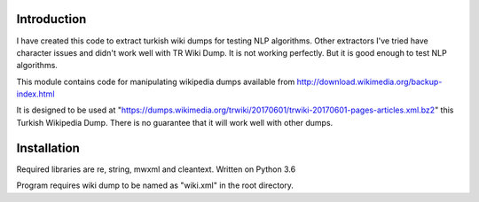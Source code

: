 Introduction
------------
I have created this code to extract turkish wiki dumps for testing NLP algorithms. Other extractors I've tried have character issues and didn't work well with TR Wiki Dump. It is not working perfectly. But it is good enough to test NLP algorithms.

This module contains code for manipulating wikipedia dumps available from
http://download.wikimedia.org/backup-index.html

It is designed to be used at "https://dumps.wikimedia.org/trwiki/20170601/trwiki-20170601-pages-articles.xml.bz2" this Turkish Wikipedia Dump.
There is no guarantee that it will work well with other dumps.

Installation
------------
Required libraries are re, string, mwxml and cleantext. Written on Python 3.6


Program requires wiki dump to be named as "wiki.xml" in the root directory.
